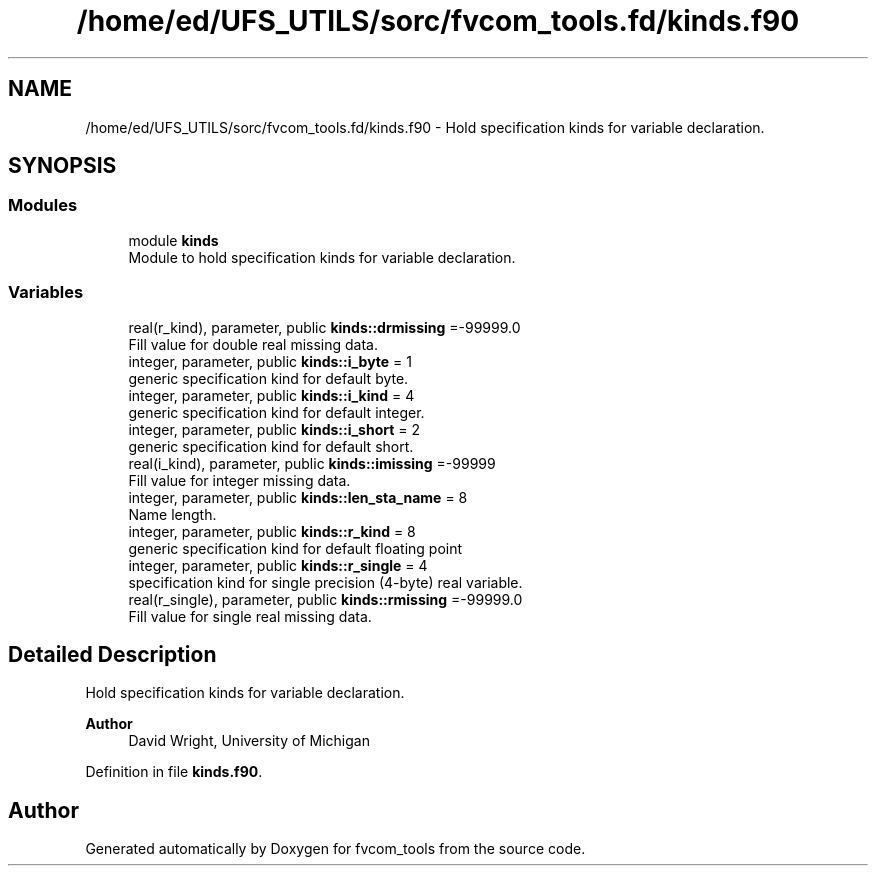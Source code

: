 .TH "/home/ed/UFS_UTILS/sorc/fvcom_tools.fd/kinds.f90" 3 "Fri Apr 30 2021" "Version 1.3.0" "fvcom_tools" \" -*- nroff -*-
.ad l
.nh
.SH NAME
/home/ed/UFS_UTILS/sorc/fvcom_tools.fd/kinds.f90 \- Hold specification kinds for variable declaration\&.  

.SH SYNOPSIS
.br
.PP
.SS "Modules"

.in +1c
.ti -1c
.RI "module \fBkinds\fP"
.br
.RI "Module to hold specification kinds for variable declaration\&. "
.in -1c
.SS "Variables"

.in +1c
.ti -1c
.RI "real(r_kind), parameter, public \fBkinds::drmissing\fP =\-99999\&.0"
.br
.RI "Fill value for double real missing data\&. "
.ti -1c
.RI "integer, parameter, public \fBkinds::i_byte\fP = 1"
.br
.RI "generic specification kind for default byte\&. "
.ti -1c
.RI "integer, parameter, public \fBkinds::i_kind\fP = 4"
.br
.RI "generic specification kind for default integer\&. "
.ti -1c
.RI "integer, parameter, public \fBkinds::i_short\fP = 2"
.br
.RI "generic specification kind for default short\&. "
.ti -1c
.RI "real(i_kind), parameter, public \fBkinds::imissing\fP =\-99999"
.br
.RI "Fill value for integer missing data\&. "
.ti -1c
.RI "integer, parameter, public \fBkinds::len_sta_name\fP = 8"
.br
.RI "Name length\&. "
.ti -1c
.RI "integer, parameter, public \fBkinds::r_kind\fP = 8"
.br
.RI "generic specification kind for default floating point "
.ti -1c
.RI "integer, parameter, public \fBkinds::r_single\fP = 4"
.br
.RI "specification kind for single precision (4-byte) real variable\&. "
.ti -1c
.RI "real(r_single), parameter, public \fBkinds::rmissing\fP =\-99999\&.0"
.br
.RI "Fill value for single real missing data\&. "
.in -1c
.SH "Detailed Description"
.PP 
Hold specification kinds for variable declaration\&. 


.PP
\fBAuthor\fP
.RS 4
David Wright, University of Michigan 
.RE
.PP

.PP
Definition in file \fBkinds\&.f90\fP\&.
.SH "Author"
.PP 
Generated automatically by Doxygen for fvcom_tools from the source code\&.
